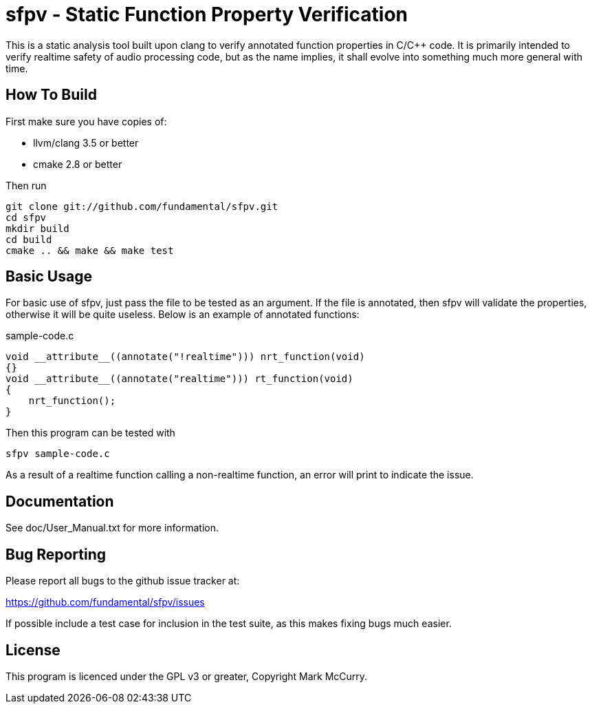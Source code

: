 sfpv - Static Function Property Verification
============================================

This is a static analysis tool built upon clang to verify annotated function
properties in C/C++ code. It is primarily intended to verify realtime safety of
audio processing code, but as the name implies, it shall evolve into something
much more general with time.


How To Build
------------

First make sure you have copies of:

    - llvm/clang 3.5 or better
    - cmake 2.8 or better

Then run

-----------------------------------------------
git clone git://github.com/fundamental/sfpv.git
cd sfpv
mkdir build
cd build
cmake .. && make && make test
-----------------------------------------------


Basic Usage
-----------

For basic use of sfpv, just pass the file to be tested as an argument.
If the file is annotated, then sfpv will validate the properties, otherwise it
will be quite useless.
Below is an example of annotated functions:

.sample-code.c
--------------------------------------------------------------
void __attribute__((annotate("!realtime"))) nrt_function(void)
{}
void __attribute__((annotate("realtime"))) rt_function(void)
{
    nrt_function();
}
--------------------------------------------------------------

Then this program can be tested with

------------------
sfpv sample-code.c
------------------

As a result of a realtime function calling a non-realtime function, an error
will print to indicate the issue.


Documentation
-------------

See doc/User_Manual.txt for more information.

Bug Reporting
-------------

Please report all bugs to the github issue tracker at:

https://github.com/fundamental/sfpv/issues

If possible include a test case for inclusion in the test suite, as this makes
fixing bugs much easier.

License
-------

This program is licenced under the GPL v3 or greater, Copyright Mark McCurry.

